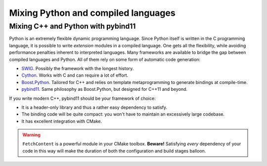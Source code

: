 .. _python-bindings:


Mixing Python and compiled languages
====================================

.. questions::

   - Is there a way to automatically satisfy the dependencies of our code?

.. objectives::

   - Learn how to download your dependencies at configure-time with ``FetchContent``.
   - Learn how fetched content can be used natively within your build system.



Mixing C++ and Python with pybind11
+++++++++++++++++++++++++++++++++++

Python is an extremely flexible dynamic programming language. Since Python
itself is written in the C programming language, it is possible to write
*extension* modules in a compiled language. One gets all the flexibility, while
avoiding performance penalties inherent to interpreted languages.
Many frameworks are available to bridge the gap between compiled languages and
Python. All of them rely on some form of automatic code generation:

- `SWIG <http://swig.org/>`_. Possibly the framework with the longest history.
- `Cython <https://cython.org/>`_. Works with C and can require a lot of effort.
- `Boost.Python
  <https://www.boost.org/doc/libs/1_75_0/libs/python/doc/html/index.html>`_.
  Tailored for C++ and relies on template metaprogramming to generate bindings
  at compile-time.
- `pybind11 <https://pybind11.readthedocs.io/en/stable/index.html>`_. Same
  philosophy as Boost.Python, but designed for C++11 and beyond.

If you write modern C++, pybind11 should be your framework of choice:

- It is a header-only library and thus a rather easy dependency to satisfy.
- The binding code will be quite compact: you won't have to maintain an
  excessively large codebase.
- It has excellent integration with CMake.


.. exercise:: Banking code with C++ and Python

   Our goal is to compile Python wrappers to a small C++ library simulating a
   bank account. The pybind11 dependency will be satisfied at configure-time
   using ``FetchContent``.

   Get the :download:`scaffold code <code/tarballs/27_cxx-python.tar.bz2>`.
   The source tree is as follows:

   .. code-block:: text

      cxx-python
      └── account
          ├── account.cpp
          ├── account.hpp
          └── test.py

   #. Create a ``CMakeLists.txt`` in the root of the program, with minimum CMake requirement and project.
   #. Find the Python with |find_package|. Request at least version 3.6 with the
      ``REQUIRED`` keyword and the interpreter and development headers with the
      ``COMPONENTS`` keyword. Refer to the documentation:

      .. code-block:: bash

         $ cmake --help-module FindPython | less

   #. Enable testing and add the ``account`` folder.
   #. Complete the scaffold ``CMakeLists.txt`` in the ``account`` folder,
      following the ``FIXME`` prompts. We want to download the released tarball
      for version 2.6.2 of pybind11.
   #. Configure, build, and run the test.

   You can download the :download:`complete, working example <code/tarballs/27_cxx-python_solution.tar.bz2>`.

   **Note** that:

   - The ``pybind11_add_module`` function is a convenience wrapper to
     |add_library| to generate Python extension modules. It is offered by
     pybind11 and you can read more about it `here
     <https://pybind11.readthedocs.io/en/stable/compiling.html#pybind11-add-module>`_.
   - The special syntax used in the definition of the test command will set
     the location of the Python extension as an environment variable.


.. warning::

   ``FetchContent`` is a powerful module in your CMake toolbox. **Beware!**
   Satisfying *every* dependency of your code in this way will make the duration
   of both the configuration and build stages balloon.



.. keypoints::

   - CMake lets you satisfy dependencies *on-the-fly*.
   - You can do so at build-time with ``ExternalProject``, but you need to adopt
     a superbuild framework.
   - At configure-time, you can use the ``FetchContent`` module: it can only be
     applied with dependencies that also use CMake.

